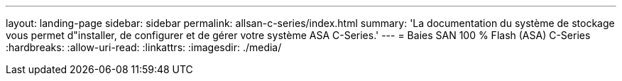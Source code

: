 ---
layout: landing-page 
sidebar: sidebar 
permalink: allsan-c-series/index.html 
summary: 'La documentation du système de stockage vous permet d"installer, de configurer et de gérer votre système ASA C-Series.' 
---
= Baies SAN 100 % Flash (ASA) C-Series
:hardbreaks:
:allow-uri-read: 
:linkattrs: 
:imagesdir: ./media/


